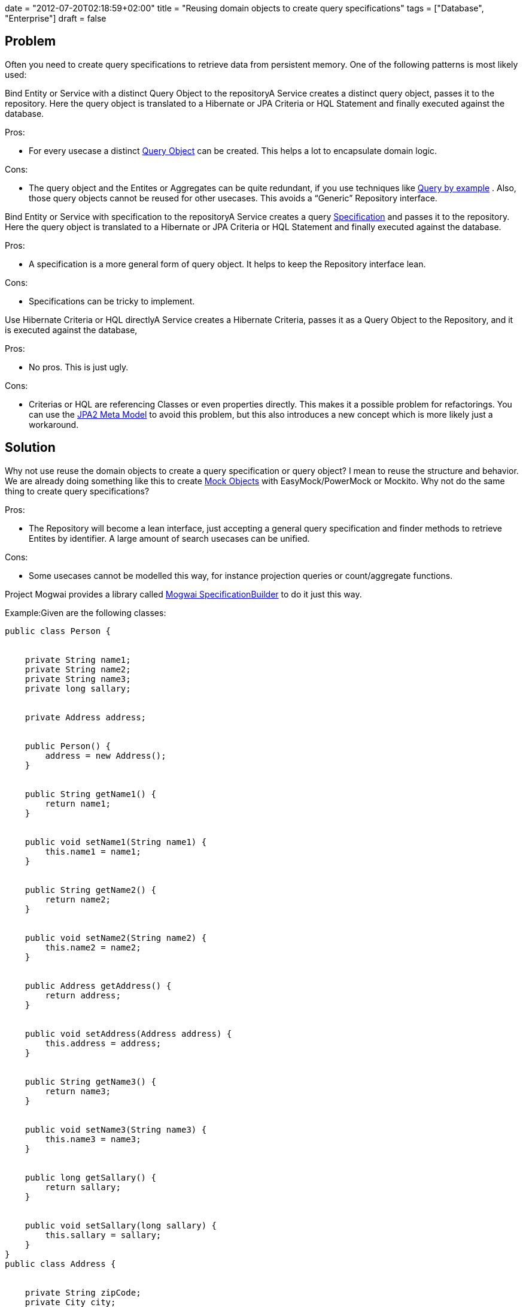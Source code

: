 +++
date = "2012-07-20T02:18:59+02:00"
title = "Reusing domain objects to create query specifications"
tags = ["Database", "Enterprise"]
draft = false
+++

== Problem
Often you need to create query specifications to retrieve data from persistent memory. One of the following patterns is most likely used:

Bind Entity or Service with a distinct Query Object to the repositoryA Service creates a distinct query object, passes it to the repository. Here the query object is translated to a Hibernate or JPA Criteria or HQL Statement and finally executed against the database.

Pros:

	 * For every usecase a distinct http://martinfowler.com/eaaCatalog/queryObject.html[Query Object] can be created. This helps a lot to encapsulate domain logic.

Cons:

	 * The query object and the Entites or Aggregates can be quite redundant, if you use techniques like http://de.wikipedia.org/wiki/Query_by_Example[Query by example] . Also, those query objects cannot be reused for other usecases. This avoids a “Generic” Repository interface.

Bind Entity or Service with specification to the repositoryA Service creates a query http://martinfowler.com/apsupp/spec.pdf[Specification] and passes it to the repository. Here the query object is translated to a Hibernate or JPA Criteria or HQL Statement and finally executed against the database.

Pros:

	 * A specification is a more general form of query object. It helps to keep the Repository interface lean.

Cons:

	 * Specifications can be tricky to implement.

Use Hibernate Criteria or HQL directlyA Service creates a Hibernate Criteria, passes it as a Query Object to the Repository, and it is executed against the database,

Pros:

	 * No pros. This is just ugly.

Cons:

	 * Criterias or HQL are referencing Classes or even properties directly. This makes it a possible problem for refactorings. You can use the http://docs.jboss.org/hibernate/jpamodelgen/1.0/reference/en-US/html_single/[JPA2 Meta Model] to avoid this problem, but this also introduces a new concept which is more likely just a workaround.

== Solution
Why not use reuse the domain objects to create a query specification or query object? I mean to reuse the structure and behavior. We are already doing something like this to create http://de.wikipedia.org/wiki/Mock-Objekt[Mock Objects] with EasyMock/PowerMock or Mockito. Why not do the same thing to create query specifications?

Pros:

	 * The Repository will become a lean interface, just accepting a general query specification and finder methods to retrieve Entites by identifier. A large amount of search usecases can be unified.

Cons:

	 * Some usecases cannot be modelled this way, for instance projection queries or count/aggregate functions.

Project Mogwai provides a library called http://sourceforge.net/projects/mogwai/files/Mogwai%20SpecificationBuilder/[Mogwai SpecificationBuilder] to do it just this way.

Example:Given are the following classes:

[source,java]
----
public class Person {
 
 
    private String name1;
    private String name2;
    private String name3;
    private long sallary;
 
 
    private Address address;
 
 
    public Person() {
        address = new Address();
    }
 
 
    public String getName1() {
        return name1;
    }
 
 
    public void setName1(String name1) {
        this.name1 = name1;
    }
 
 
    public String getName2() {
        return name2;
    }
 
 
    public void setName2(String name2) {
        this.name2 = name2;
    }
 
 
    public Address getAddress() {
        return address;
    }
 
 
    public void setAddress(Address address) {
        this.address = address;
    }
 
 
    public String getName3() {
        return name3;
    }
 
 
    public void setName3(String name3) {
        this.name3 = name3;
    }
 
 
    public long getSallary() {
        return sallary;
    }
 
 
    public void setSallary(long sallary) {
        this.sallary = sallary;
    }
}
public class Address {
 
 
    private String zipCode;
    private City city;
 
 
    public Address() {
        city = new City();
    }
 
 
    public String getZipCode() {
        return zipCode;
    }
 
 
    public void setZipCode(String zipCode) {
        this.zipCode = zipCode;
    }
 
 
    public City getCity() {
        return city;
    }
 
 
    public void setCity(City city) {
        this.city = city;
    }
}
public class City {
 
 
    private String name;
 
 
    public String getName() {
        return name;
    }
 
 
    public void setName(String name) {
        this.name = name;
    }
}
----
Usecase 1: a simple search for all Person entities with a given Name1 and Name2
[source,java]
----
ConjunctionSpecification<Person> theSpecification = new ConjunctionSpecification<Person>(new Person());
 
 
Person thePerson = theSpecification.root();
thePerson.setName1("SuchString1");
thePerson.setName2("SuchString2");
----
will result in the following query string:

[source]
----
(name1 = {SuchString1}AND name2 = {SuchString2})
----
Usecase 2: a simple search for all Person entities with a given Name1 and nor a given Name2
[source,java]
----
ConjunctionSpecification<Person> theSpecification = new ConjunctionSpecification<Person>(new Person());
 
 
Person thePerson = theSpecification.root();
thePerson.setName1("SuchString1");
theSpecification.notEquals().setName2("SuchString2");
----
will result in the following query string:

(name1 = {SuchString1} AND name2 != {SuchString2})

Usecase 3: a like search for all Person enities
[source,java]
----
ConjunctionSpecification<Person> theSpecification = new ConjunctionSpecification<Person>(new Person());
 
Person thePerson = theSpecification.root();
thePerson.setName1("SuchString1");
theSpecification.like().setName2("%lala%");
----
will result in the following query string:

(name1 = {SuchString1} AND name2 LIKE {%lala%}

Usecase 4: traversing aggregated Entities
[source,java]
----
ConjunctionSpecification<Person> theSpecification = new ConjunctionSpecification<Person>(new Person());
 
 
Person thePerson = theSpecification.root();
thePerson.getAddress().getCity().setName("Berne");
----
will result in the following query string:

(address.city.name = {Berne})
== Under the hood
Mogwai SpecificationBuilder creates CGLib proxies for domain objecs. These proxies capture the invoked behavior on the domain objects and creating a corresponding query specification. The proxies also handle object graph navigation.

== Conclusion
Mogwai SpecificationBuilder helps to create query specifications for a large amount of usecases without introducing additional concepts. Recorded query specifications can be converted into Hibernate Criteria or HQL statements in a very generic and reusable way. This helps to keep the Repository interface clean and is also very refactoring safe. For further investigations, you can also consult the http://www.querydsl.com/[Query DSL Project] . It combines a kind of JPA2 Metamodel with query specifications.

